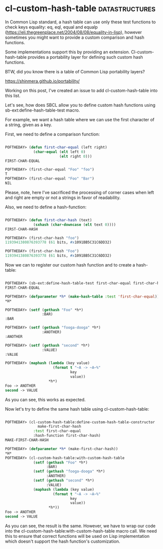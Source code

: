 * cl-custom-hash-table :datastructures:

In Common Lisp standard, a hash table can use only these test functions
to check keys equality: eq, eql, equal and equalp
(https://eli.thegreenplace.net/2004/08/08/equality-in-lisp), however
sometimes you might want to provide a custom comparison and hash
functions.

Some implementations support this by providing an
extension. Cl-custom-hash-table provides a portability layer for
defining such custom hash functions.

BTW, did you know there is a table of Common Lisp portability layers?

https://shinmera.github.io/portability/

Working on this post, I've created an issue to add cl-custom-hash-table
into this list.

Let's see, how does SBCL allow you to define custom hash functions using
sb-ext:define-hash-table-test macro.

For example, we want a hash table where we can use the first character
of a string, given as a key.

First, we need to define a comparison function:

#+BEGIN_SRC lisp 

POFTHEDAY> (defun first-char-equal (left right)
             (char-equal (elt left 0)
                         (elt right 0)))
FIRST-CHAR-EQUAL

POFTHEDAY> (first-char-equal "Foo" "foo")
T
POFTHEDAY> (first-char-equal "Foo" "Bar")
NIL

#+END_SRC

Please, note, here I've sacrificed the processing of corner cases when
left and right are empty or not a strings in favor of readability.

Also, we need to define a hash-function:

#+BEGIN_SRC lisp

POFTHEDAY> (defun first-char-hash (text)
             (sxhash (char-downcase (elt text 0))))
FIRST-CHAR-HASH

POFTHEDAY> (first-char-hash "foo")
1193941380876393778 (61 bits, #x1091BB5C31C6DD32)

POFTHEDAY> (first-char-hash "Foo")
1193941380876393778 (61 bits, #x1091BB5C31C6DD32)

#+END_SRC

Now we can to register our custom hash function and to create a
hash-table:


#+BEGIN_SRC lisp

POFTHEDAY> (sb-ext:define-hash-table-test first-char-equal first-char-hash)
FIRST-CHAR-EQUAL

POFTHEDAY> (defparameter *h* (make-hash-table :test 'first-char-equal))
*H*

POFTHEDAY> (setf (gethash "Foo" *h*)
                 :BAR)
:BAR

POFTHEDAY> (setf (gethash "fooga-dooga" *h*)
                 :ANOTHER)
:ANOTHER

POFTHEDAY> (setf (gethash "second" *h*)
                 :VALUE)
:VALUE

POFTHEDAY> (maphash (lambda (key value)
                      (format t "~A -> ~A~%"
                              key
                              value))
                    *h*)
Foo -> ANOTHER
second -> VALUE

#+END_SRC

As you can see, this works as expected.

Now let's try to define the same hash table using cl-custom-hash-table:

#+BEGIN_SRC lisp

POFTHEDAY> (cl-custom-hash-table:define-custom-hash-table-constructor
               make-first-char-hash
             :test first-char-equal
             :hash-function first-char-hash)
MAKE-FIRST-CHAR-HASH  

POFTHEDAY> (defparameter *h* (make-first-char-hash))
*H*
POFTHEDAY> (cl-custom-hash-table:with-custom-hash-table
             (setf (gethash "Foo" *h*)
                   :BAR)
             (setf (gethash "fooga-dooga" *h*)
                   :ANOTHER)
             (setf (gethash "second" *h*)
                   :VALUE)
             (maphash (lambda (key value)
                      (format t "~A -> ~A~%"
                              key
                              value))
                    *h*))
Foo -> ANOTHER
second -> VALUE
#+END_SRC

As you can see, the result is the same. However, we have to wrap our code
into the cl-custom-hash-table:with-custom-hash-table macro call. We need
this to ensure that correct functions will be used on Lisp
implementation which doesn't support the hash function's customization.
